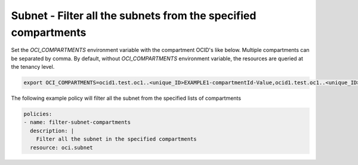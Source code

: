 .. _subnetquerynetwork:

Subnet - Filter all the subnets from the specified compartments
===============================================================

Set the `OCI_COMPARTMENTS` environment variable with the compartment OCID's like below. Multiple compartments can be separated by comma. By default, without `OCI_COMPARTMENTS` environment variable, the resources are queried at the tenancy level.

.. code-block:: yaml

    export OCI_COMPARTMENTS=ocid1.test.oc1..<unique_ID>EXAMPLE1-compartmentId-Value,ocid1.test.oc1..<unique_ID>EXAMPLE2-compartmentId-Value

The following example policy will filter all the subnet from the specified lists of compartments

.. code-block:: yaml

    policies:
    - name: filter-subnet-compartments
      description: |
        Filter all the subnet in the specified compartments
      resource: oci.subnet
